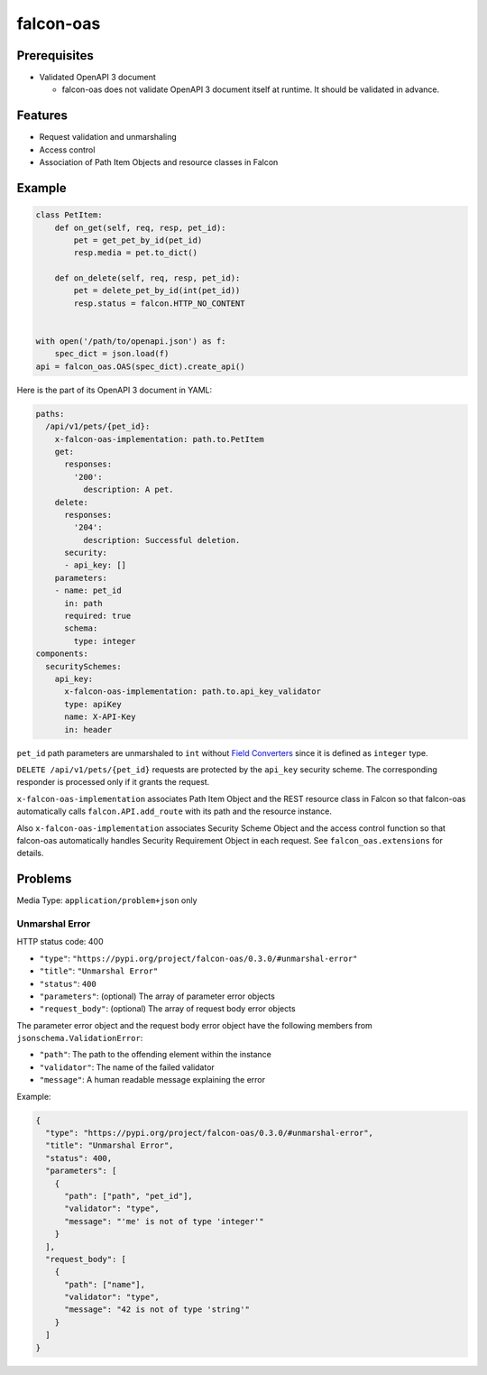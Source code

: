 falcon-oas
==========

.. image:: https://img.shields.io/pypi/v/falcon-oas.svg
   :alt: PyPI
   :target: https://pypi.org/project/falcon-oas

.. image:: https://img.shields.io/travis/grktsh/falcon-oas/master.svg
   :alt: Travis
   :target: https://travis-ci.org/grktsh/falcon-oas

.. image:: https://img.shields.io/codecov/c/github/grktsh/falcon-oas/master.svg
   :alt: Codecov
   :target: https://codecov.io/gh/grktsh/falcon-oas

Prerequisites
-------------

- Validated OpenAPI 3 document

  - falcon-oas does not validate OpenAPI 3 document itself at runtime.  It should be validated in advance.

Features
--------

- Request validation and unmarshaling
- Access control
- Association of Path Item Objects and resource classes in Falcon

Example
-------

.. code:: python

    class PetItem:
        def on_get(self, req, resp, pet_id):
            pet = get_pet_by_id(pet_id)
            resp.media = pet.to_dict()

        def on_delete(self, req, resp, pet_id):
            pet = delete_pet_by_id(int(pet_id))
            resp.status = falcon.HTTP_NO_CONTENT


    with open('/path/to/openapi.json') as f:
        spec_dict = json.load(f)
    api = falcon_oas.OAS(spec_dict).create_api()

Here is the part of its OpenAPI 3 document in YAML:

.. code:: yaml

    paths:
      /api/v1/pets/{pet_id}:
        x-falcon-oas-implementation: path.to.PetItem
        get:
          responses:
            '200':
              description: A pet.
        delete:
          responses:
            '204':
              description: Successful deletion.
          security:
          - api_key: []
        parameters:
        - name: pet_id
          in: path
          required: true
          schema:
            type: integer
    components:
      securitySchemes:
        api_key:
          x-falcon-oas-implementation: path.to.api_key_validator
          type: apiKey
          name: X-API-Key
          in: header

``pet_id`` path parameters are unmarshaled to ``int`` without `Field Converters <https://falcon.readthedocs.io/en/stable/api/routing.html#field-converters>`_ since it is defined as ``integer`` type.

``DELETE /api/v1/pets/{pet_id}`` requests are protected by the ``api_key`` security scheme.  The corresponding responder is processed only if it grants the request.

``x-falcon-oas-implementation`` associates Path Item Object and the REST resource class in Falcon so that falcon-oas automatically calls ``falcon.API.add_route`` with its path and the resource instance.

Also ``x-falcon-oas-implementation`` associates Security Scheme Object and the access control function so that falcon-oas automatically handles Security Requirement Object in each request. See ``falcon_oas.extensions`` for details.

Problems
--------

Media Type: ``application/problem+json`` only

Unmarshal Error
~~~~~~~~~~~~~~~

HTTP status code: 400

- ``"type"``: ``"https://pypi.org/project/falcon-oas/0.3.0/#unmarshal-error"``
- ``"title"``: ``"Unmarshal Error"``
- ``"status"``: ``400``
- ``"parameters"``: (optional) The array of parameter error objects
- ``"request_body"``: (optional) The array of request body error objects

The parameter error object and the request body error object have the following members from ``jsonschema.ValidationError``:

- ``"path"``: The path to the offending element within the instance
- ``"validator"``: The name of the failed validator
- ``"message"``: A human readable message explaining the error

Example:

.. code:: json

    {
      "type": "https://pypi.org/project/falcon-oas/0.3.0/#unmarshal-error",
      "title": "Unmarshal Error",
      "status": 400,
      "parameters": [
        {
          "path": ["path", "pet_id"],
          "validator": "type",
          "message": "'me' is not of type 'integer'"
        }
      ],
      "request_body": [
        {
          "path": ["name"],
          "validator": "type",
          "message": "42 is not of type 'string'"
        }
      ]
    }
